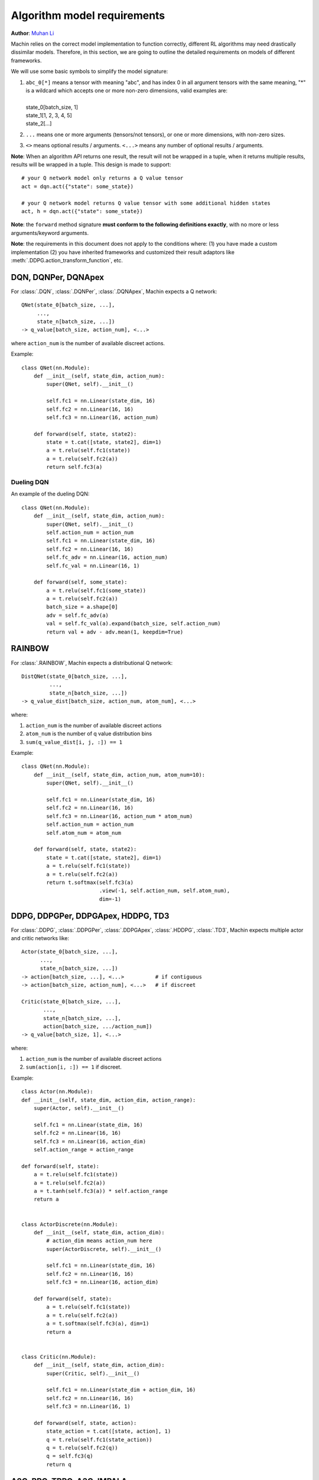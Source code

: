 Algorithm model requirements
================================================================
**Author**: `Muhan Li <https://github.com/iffiX>`_

Machin relies on the correct model implementation to function correctly,
different RL algorithms may need drastically dissimilar models. Therefore,
in this section, we are going to outline the detailed requirements on models
of different frameworks.

We will use some basic symbols to simplify the model signature:

1. | ``abc_0[*]`` means a tensor with meaning "abc", and has index 0 in all argument tensors with the same meaning, "*" is a wildcard which accepts one or more non-zero dimensions, valid examples are:
   |
   | state_0[batch_size, 1]
   | state_1[1, 2, 3, 4, 5]
   | state_2[...]
2. ``...`` means one or more arguments (tensors/not tensors), or one or more dimensions, with non-zero sizes.
3. ``<>`` means optional results / arguments. ``<...>`` means any number of optional results / arguments.

**Note**: When an algorithm API returns one result, the result will not be wrapped in a tuple, when it returns multiple results, results will be wrapped in a tuple. This design is made to support::

    # your Q network model only returns a Q value tensor
    act = dqn.act({"state": some_state})

    # your Q network model returns Q value tensor with some additional hidden states
    act, h = dqn.act({"state": some_state})

**Note**: the ``forward`` method signature
**must conform to the following definitions exactly**,
with no more or less arguments/keyword arguments.

**Note**: the requirements in this document does not apply to the conditions
where: (1) you have made a custom implementation (2) you have inherited frameworks
and customized their result adaptors like :meth:`.DDPG.action_transform_function`,
etc.

DQN, DQNPer, DQNApex
----------------------------------------------------------------
For :class:`.DQN`, :class:`.DQNPer`, :class:`.DQNApex`,
Machin expects a Q network::

    QNet(state_0[batch_size, ...],
         ...,
         state_n[batch_size, ...])
    -> q_value[batch_size, action_num], <...>

where ``action_num`` is the number of available discreet actions.

Example::

    class QNet(nn.Module):
        def __init__(self, state_dim, action_num):
            super(QNet, self).__init__()

            self.fc1 = nn.Linear(state_dim, 16)
            self.fc2 = nn.Linear(16, 16)
            self.fc3 = nn.Linear(16, action_num)

        def forward(self, state, state2):
            state = t.cat([state, state2], dim=1)
            a = t.relu(self.fc1(state))
            a = t.relu(self.fc2(a))
            return self.fc3(a)

Dueling DQN
++++++++++++++++++++++++++++++++++++++++++++++++++++++++++++++++
An example of the dueling DQN::

    class QNet(nn.Module):
        def __init__(self, state_dim, action_num):
            super(QNet, self).__init__()
            self.action_num = action_num
            self.fc1 = nn.Linear(state_dim, 16)
            self.fc2 = nn.Linear(16, 16)
            self.fc_adv = nn.Linear(16, action_num)
            self.fc_val = nn.Linear(16, 1)

        def forward(self, some_state):
            a = t.relu(self.fc1(some_state))
            a = t.relu(self.fc2(a))
            batch_size = a.shape[0]
            adv = self.fc_adv(a)
            val = self.fc_val(a).expand(batch_size, self.action_num)
            return val + adv - adv.mean(1, keepdim=True)


RAINBOW
------------------------------------------------------------------
For :class:`.RAINBOW`, Machin expects a distributional Q network::

    DistQNet(state_0[batch_size, ...],
             ...,
             state_n[batch_size, ...])
    -> q_value_dist[batch_size, action_num, atom_num], <...>

where:

1. ``action_num`` is the number of available discreet actions
2. ``atom_num`` is the number of q value distribution bins
3. ``sum(q_value_dist[i, j, :]) == 1``


Example::

    class QNet(nn.Module):
        def __init__(self, state_dim, action_num, atom_num=10):
            super(QNet, self).__init__()

            self.fc1 = nn.Linear(state_dim, 16)
            self.fc2 = nn.Linear(16, 16)
            self.fc3 = nn.Linear(16, action_num * atom_num)
            self.action_num = action_num
            self.atom_num = atom_num

        def forward(self, state, state2):
            state = t.cat([state, state2], dim=1)
            a = t.relu(self.fc1(state))
            a = t.relu(self.fc2(a))
            return t.softmax(self.fc3(a)
                             .view(-1, self.action_num, self.atom_num),
                             dim=-1)


DDPG, DDPGPer, DDPGApex, HDDPG, TD3
------------------------------------------------------------------
For :class:`.DDPG`, :class:`.DDPGPer`, :class:`.DDPGApex`, :class:`.HDDPG`,
:class:`.TD3`, Machin expects multiple actor and critic networks like::

    Actor(state_0[batch_size, ...],
          ...,
          state_n[batch_size, ...])
    -> action[batch_size, ...], <...>          # if contiguous
    -> action[batch_size, action_num], <...>   # if discreet

    Critic(state_0[batch_size, ...],
           ...,
           state_n[batch_size, ...],
           action[batch_size, .../action_num])
    -> q_value[batch_size, 1], <...>

where:

1. ``action_num`` is the number of available discreet actions
2. ``sum(action[i, :]) == 1`` if discreet.

Example::

    class Actor(nn.Module):
    def __init__(self, state_dim, action_dim, action_range):
        super(Actor, self).__init__()

        self.fc1 = nn.Linear(state_dim, 16)
        self.fc2 = nn.Linear(16, 16)
        self.fc3 = nn.Linear(16, action_dim)
        self.action_range = action_range

    def forward(self, state):
        a = t.relu(self.fc1(state))
        a = t.relu(self.fc2(a))
        a = t.tanh(self.fc3(a)) * self.action_range
        return a


    class ActorDiscrete(nn.Module):
        def __init__(self, state_dim, action_dim):
            # action_dim means action_num here
            super(ActorDiscrete, self).__init__()

            self.fc1 = nn.Linear(state_dim, 16)
            self.fc2 = nn.Linear(16, 16)
            self.fc3 = nn.Linear(16, action_dim)

        def forward(self, state):
            a = t.relu(self.fc1(state))
            a = t.relu(self.fc2(a))
            a = t.softmax(self.fc3(a), dim=1)
            return a


    class Critic(nn.Module):
        def __init__(self, state_dim, action_dim):
            super(Critic, self).__init__()

            self.fc1 = nn.Linear(state_dim + action_dim, 16)
            self.fc2 = nn.Linear(16, 16)
            self.fc3 = nn.Linear(16, 1)

        def forward(self, state, action):
            state_action = t.cat([state, action], 1)
            q = t.relu(self.fc1(state_action))
            q = t.relu(self.fc2(q))
            q = self.fc3(q)
            return q

A2C, PPO, TRPO, A3C, IMPALA
------------------------------------------------------------------
For :class:`.A2C`, :class:`.PPO`, :class:`.TRPO`, :class:`.A3C`, :class:`.IMPALA`,
Machin expects multiple actor and critic networks like::

    Actor(state_0[batch_size, ...],
          ...,
          state_n[batch_size, ...],
          action[batch_size, ...]=None)
    -> action[batch_size, ...], <...>
       action_log_prob[batch_size, <1>]
       distribution_entropy[batch_size, <1>]

    Critic(state_0[batch_size, ...],
           ...,
           state_n[batch_size, ...])
    -> value[batch_size, 1], <...>

where:

1. ``action`` can be sampled from pytorch distributions using non-differentiable ``sample()``.
2. ``action_log_prob`` is the log likelihood of the sampled action, must be differentiable.
3. ``distribution_entropy`` is the entropy value of reparameterized distribution, must be differentiable.
4. ``Actor`` must calculate the log probability of the input ``action`` if it is not ``None``, and return the input action **as-is**.

Example::

    class Actor(nn.Module):
        def __init__(self, state_dim, action_num):
            super(Actor, self).__init__()

            self.fc1 = nn.Linear(state_dim, 16)
            self.fc2 = nn.Linear(16, 16)
            self.fc3 = nn.Linear(16, action_num)

        def forward(self, state, action=None):
            a = t.relu(self.fc1(state))
            a = t.relu(self.fc2(a))
            probs = t.softmax(self.fc3(a), dim=1)
            dist = Categorical(probs=probs)
            act = (action
                   if action is not None
                   else dist.sample())
            act_entropy = dist.entropy()
            act_log_prob = dist.log_prob(act.flatten())
            return act, act_log_prob, act_entropy

    class ActorContinuous(nn.Module):
        def __init__(self, state_dim, action_dim, action_range):
            super(Actor, self).__init__()

            self.fc1 = nn.Linear(state_dim, 16)
            self.fc2 = nn.Linear(16, 16)
            self.mu_head = nn.Linear(16, action_dim)
            self.sigma_head = nn.Linear(16, action_dim)
            self.action_range = action_range

        def forward(self, state, action=None):
            a = t.relu(self.fc1(state))
            a = t.relu(self.fc2(a))
            mu = self.mu_head(a)
            sigma = softplus(self.sigma_head(a))
            dist = Normal(mu, sigma)
            act = (action
                   if action is not None
                   else dist.sample())
            act_entropy = dist.entropy().sum(1, keepdim=True)

            # If your distribution is different from "Normal" then you may either:
            # 1. deduce the remapping function for your distribution and clamping
            #    function such as tanh
            # 2. clamp you action, but please take care:
            #    1. do not clamp actions before calculating their log probability,
            #       because the log probability of clamped actions might will be
            #       extremely small, and will cause nan
            #    2. do not clamp actions after sampling and before storing them in
            #       the replay buffer, because during update, log probability will
            #       be re-evaluated they might also be extremely small, and network
            #       will "nan". (might happen in PPO, not in SAC because there is
            #       no re-evaluation)
            # Only clamp actions sent to the environment, this is equivalent to
            # change the action reward distribution, will not cause "nan", but
            # this makes your training environment further differ from you real
            # environment.

            # the suggested way to confine your actions within a valid range
            # is not clamping, but remapping the distribution
            # from the SAC essay:   https://arxiv.org/abs/1801.01290
            act_log_prob = dist.log_prob(act)
            act_tanh = t.tanh(act)
            act = act_tanh * self.action_range

            # the distribution remapping process used in the original essay.
            act_log_prob -= t.log(self.action_range *
                                  (1 - act_tanh.pow(2)) +
                                  1e-6)
            act_log_prob = act_log_prob.sum(1, keepdim=True)

            return act, act_log_prob, act_entropy

    class Critic(nn.Module):
        def __init__(self, state_dim):
            super(Critic, self).__init__()

            self.fc1 = nn.Linear(state_dim, 16)
            self.fc2 = nn.Linear(16, 16)
            self.fc3 = nn.Linear(16, 1)

        def forward(self, state):
            v = t.relu(self.fc1(state))
            v = t.relu(self.fc2(v))
            v = self.fc3(v)
            return v

SAC
------------------------------------------------------------------
For :class:`.SAC`, Machin expects an actor similar to the actors in stochastic
policy gradient methods such as :class:`.A2C`, and multiple critics similar to critics
used in :class:`.DDPG`::

    Actor(state_0[batch_size, ...],
          ...,
          state_n[batch_size, ...],
          action[batch_size, ...]=None)
    -> action[batch_size, ...]
       action_log_prob[batch_size, <1>]
       distribution_entropy[batch_size, <1>],
       <...>

    Critic(state_0[batch_size, ...],
           ...,
           state_n[batch_size, ...],
           action[batch_size, .../action_num])
    -> q_value[batch_size, 1], <...>

where:

1. ``action`` can only be sampled from pytorch distributions using **differentiable** ``rsample()``.
2. ``action_log_prob`` is the log likelihood of the sampled action, must be differentiable.
3. ``distribution_entropy`` is the entropy value of reparameterized distribution, must be differentiable.
4. ``Actor`` must calculate the log probability of the input ``action`` if it is not ``None``, and return the input action **as-is**.

Example::

    class Actor(nn.Module):
        def __init__(self, state_dim, action_dim, action_range):
            super(Actor, self).__init__()

            self.fc1 = nn.Linear(state_dim, 16)
            self.fc2 = nn.Linear(16, 16)
            self.mu_head = nn.Linear(16, action_dim)
            self.sigma_head = nn.Linear(16, action_dim)
            self.action_range = action_range

        def forward(self, state, action=None):
            a = t.relu(self.fc1(state))
            a = t.relu(self.fc2(a))
            mu = self.mu_head(a)
            sigma = softplus(self.sigma_head(a))
            dist = Normal(mu, sigma)
            act = (action
                   if action is not None
                   else dist.rsample())
            act_entropy = dist.entropy().sum(1, keepdim=True)

            # the suggested way to confine your actions within a valid range
            # is not clamping, but remapping the distribution
            act_log_prob = dist.log_prob(act)
            act_tanh = t.tanh(act)
            act = act_tanh * self.action_range

            # the distribution remapping process used in the original essay.
            act_log_prob -= t.log(self.action_range *
                                  (1 - act_tanh.pow(2)) +
                                  1e-6)
            act_log_prob = act_log_prob.sum(1, keepdim=True)

            return act, act_log_prob, act_entropy

    class Critic(nn.Module):
        def __init__(self, state_dim, action_dim):
            super(Critic, self).__init__()

            self.fc1 = nn.Linear(state_dim + action_dim, 16)
            self.fc2 = nn.Linear(16, 16)
            self.fc3 = nn.Linear(16, 1)

        def forward(self, state, action):
            state_action = t.cat([state, action], 1)
            q = t.relu(self.fc1(state_action))
            q = t.relu(self.fc2(q))
            q = self.fc3(q)
            return q

